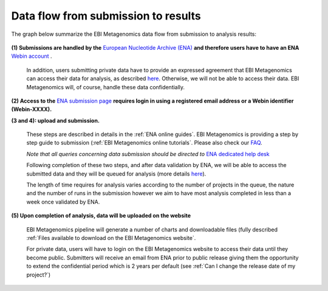 ------------------------------------
Data flow from submission to results
------------------------------------

The graph below summarize the EBI Metagenomics data flow from submission to analysis results:

.. figure:: images/submit_graph_08_web031.png
   :scale: 50 %
.. https://stackoverflow.com/questions/12297493/why-does-image-scale-not-work-in-restructuredtext-when-generating-html-files   
**(1) Submissions are handled by the** `European Nucleotide Archive (ENA) <http://www.ebi.ac.uk/ena/>`_ **and therefore users have to have an ENA** `Webin account <https://www.ebi.ac.uk/ena/submit/sra/#registration>`_ .

   In addition, users submitting private data have to provide an expressed agreement that EBI Metagenomics can access their data for analysis, as described `here <https://www.ebi.ac.uk/metagenomics/submission>`_. Otherwise, we will not be able to access their data. EBI Metagenomics will, of course, handle these data confidentially.

**(2) Access to the** `ENA submission page <https://www.ebi.ac.uk/ena/submit/sra/#home>`_ **requires login in using a registered email address or a Webin identifier (Webin-XXXX).**

**(3 and 4): upload and submission.**

   These steps are described in details in the :ref:`ENA online guides`. EBI Metagenomics is providing a step by step guide to submission (:ref:`EBI Metagenomics online tutorials`. Please also check our `FAQ <https://github.com/ProteinsWebTeam/EMG-docs/blob/master/docs/faqs.rst>`_. 

   *Note that all queries concerning data submission should be directed to* `ENA dedicated help desk <mailto:datasubs@ebi.ac.uk>`_

   Following completion of these two steps, and after data validation by ENA, we will be able to access the submitted data and they will be queued for analysis (more details `here <https://github.com/ProteinsWebTeam/EMG-docs/blob/master/docs/analysis.rst>`_).

   The length of time requires for analysis varies according to the number of projects in the queue, the nature and the number of runs in the submission however we aim to have most analysis completed in less than a week once validated by ENA.

**(5) Upon completion of analysis, data will be uploaded on the website**

   EBI Metagenomics pipeline will generate a number of charts and downloadable files (fully described :ref:`Files available to download on the EBI Metagenomics website`.

   For private data, users will have to login on the EBI Metagenomics website to access their data until they become public. Submitters will receive an email from ENA prior to public release giving them the opportunity to extend the confidential period which is 2 years per default (see  :ref:`Can I change the release date of my project?`)
